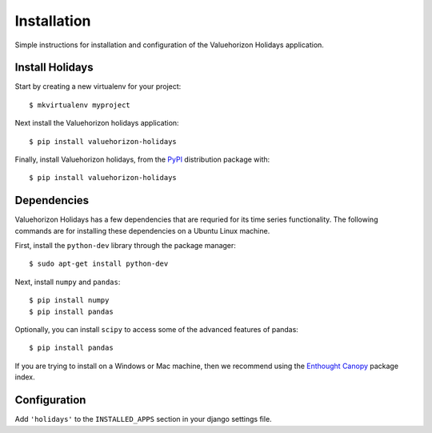 Installation
=========

Simple instructions for installation and configuration of the Valuehorizon Holidays application. 


Install Holidays
--------------------------

Start by creating a new virtualenv for your project::

   $ mkvirtualenv myproject

Next install the Valuehorizon holidays application::
	
   $ pip install valuehorizon-holidays

Finally, install Valuehorizon holidays, from the `PyPI <https://pypi.python.org/pypi/valuehorizon-holidays>`_ distribution package with::

   $ pip install valuehorizon-holidays

Dependencies
--------------------------

Valuehorizon Holidays has a few dependencies that are requried for its time series functionality.
The following commands are for installing these dependencies on a Ubuntu Linux machine.

First, install the ``python-dev`` library through the package manager::

   $ sudo apt-get install python-dev

Next, install ``numpy`` and ``pandas``::
   
   $ pip install numpy
   $ pip install pandas

Optionally, you can install ``scipy`` to access some of the advanced features of pandas::
   
   $ pip install pandas

If you are trying to install on a Windows or Mac machine, then we recommend using the 
`Enthought Canopy <https://www.enthought.com/products/canopy/package-index>`_ package index.

Configuration
-------------

Add ``'holidays'`` to the ``INSTALLED_APPS`` section in your django settings file.











